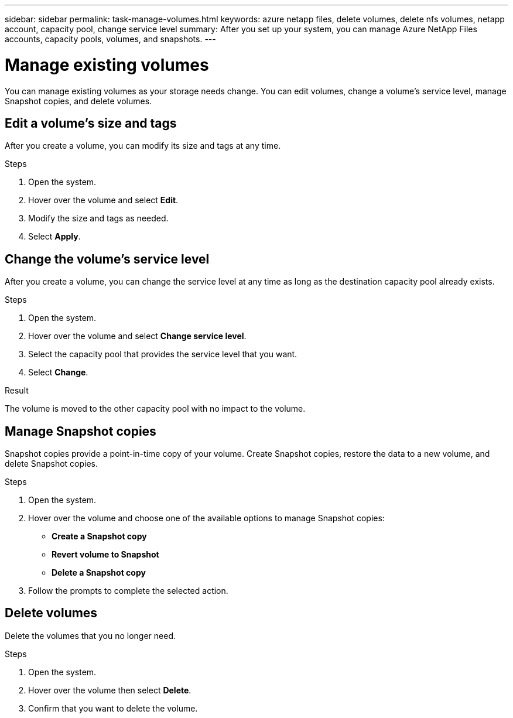 ---
sidebar: sidebar
permalink: task-manage-volumes.html
keywords: azure netapp files, delete volumes, delete nfs volumes, netapp account, capacity pool, change service level
summary: After you set up your system, you can manage Azure NetApp Files accounts, capacity pools, volumes, and snapshots.
---

= Manage existing volumes
:hardbreaks:
:nofooter:
:icons: font
:linkattrs:
:imagesdir: ./media/

[.lead]
You can manage existing volumes as your storage needs change. You can edit volumes, change a volume's service level, manage Snapshot copies, and delete volumes.

== Edit a volume's size and tags

After you create a volume, you can modify its size and tags at any time.

.Steps

. Open the system.

. Hover over the volume and select *Edit*.

. Modify the size and tags as needed.

. Select *Apply*.

== Change the volume's service level

After you create a volume, you can change the service level at any time as long as the destination capacity pool already exists.

.Steps

. Open the system.

. Hover over the volume and select *Change service level*.

. Select the capacity pool that provides the service level that you want.

. Select *Change*.

.Result

The volume is moved to the other capacity pool with no impact to the volume.

== Manage Snapshot copies

Snapshot copies provide a point-in-time copy of your volume. Create Snapshot copies, restore the data to a new volume, and delete Snapshot copies.

.Steps

. Open the system.

. Hover over the volume and choose one of the available options to manage Snapshot copies:

* *Create a Snapshot copy*
* *Revert volume to Snapshot*
* *Delete a Snapshot copy*

. Follow the prompts to complete the selected action.

== Delete volumes

Delete the volumes that you no longer need.

.Steps

. Open the system.

. Hover over the volume then select *Delete*.

. Confirm that you want to delete the volume.
